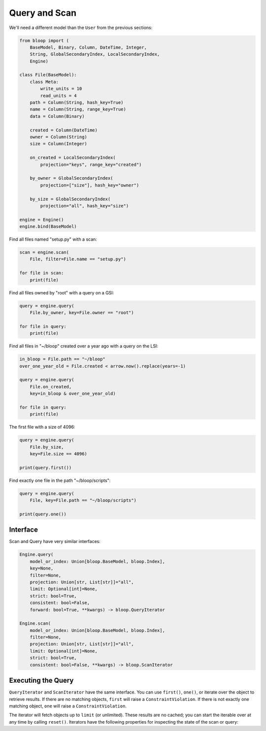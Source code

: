 Query and Scan
^^^^^^^^^^^^^^

We'll need a different model than the ``User`` from the previous sections:

.. code-block:: python

    from bloop import (
        BaseModel, Binary, Column, DateTime, Integer,
        String, GlobalSecondaryIndex, LocalSecondaryIndex,
        Engine)

    class File(BaseModel):
        class Meta:
            write_units = 10
            read_units = 4
        path = Column(String, hash_key=True)
        name = Column(String, range_key=True)
        data = Column(Binary)

        created = Column(DateTime)
        owner = Column(String)
        size = Column(Integer)

        on_created = LocalSecondaryIndex(
            projection="keys", range_key="created")

        by_owner = GlobalSecondaryIndex(
            projection=["size"], hash_key="owner")

        by_size = GlobalSecondaryIndex(
            projection="all", hash_key="size")

    engine = Engine()
    engine.bind(BaseModel)


Find all files named "setup.py" with a scan:

.. code-block:: python

    scan = engine.scan(
        File, filter=File.name == "setup.py")

    for file in scan:
        print(file)

Find all files owned by "root" with a query on a GSI:

.. code-block:: python

    query = engine.query(
        File.by_owner, key=File.owner == "root")

    for file in query:
        print(file)

Find all files in "~/bloop" created over a year ago with a query on the LSI:

.. code-block:: python

    in_bloop = File.path == "~/bloop"
    over_one_year_old = File.created < arrow.now().replace(years=-1)

    query = engine.query(
        File.on_created,
        key=in_bloop & over_one_year_old)

    for file in query:
        print(file)

The first file with a size of 4096:

.. code-block:: python

    query = engine.query(
        File.by_size,
        key=File.size == 4096)

    print(query.first())

Find exactly one file in the path "~/bloop/scripts":

.. code-block:: python

    query = engine.query(
        File, key=File.path == "~/bloop/scripts")

    print(query.one())


=========
Interface
=========

Scan and Query have very similar interfaces:

.. code-block:: python

    Engine.query(
        model_or_index: Union[bloop.BaseModel, bloop.Index],
        key=None,
        filter=None,
        projection: Union[str, List[str]]="all",
        limit: Optional[int]=None,
        strict: bool=True,
        consistent: bool=False,
        forward: bool=True, **kwargs) -> bloop.QueryIterator

    Engine.scan(
        model_or_index: Union[bloop.BaseModel, bloop.Index],
        filter=None,
        projection: Union[str, List[str]]="all",
        limit: Optional[int]=None,
        strict: bool=True,
        consistent: bool=False, **kwargs) -> bloop.ScanIterator

.. attribute:: model_or_index
    :noindex:

    This is either an instance of a model, or an index on a model.  From the example above, this can
    be the ``File`` model, or any of its indexes ``Filter.on_created``, ``Filter.by_owner``, or ``Filter.by_size``.

.. _query-key:

.. attribute:: key
    :noindex:

    Queries require a key :ref:`condition <conditions>`.  Scans do not use key conditions.

    A key condition must always include an equality condition (``==``) against the hash key of the object (Model
    or Index) being queried.  You may optionally include one condition against the range key of the object.

    The available conditions for a range key are[0]::

        <, <=, ==, >=, >, begins_with, between

    To use a hash key and range key condition together, join them with ``&``:

    .. code-block:: python

        in_home = File.path == "~"
        start_with_a = File.name.begins_with("a")

        q = engine.query(File, key=in_home & starts_with_a)

.. _query-filter:

.. attribute:: filter
    :noindex:

    A server-side filter :ref:`condition <conditions>` that DynamoDB applies to objects before returning them.
    Only objects that match the filter will be returned.  Defaults to None.

.. attribute:: projection
    :noindex:

    The columns to load.  One of ``"all"``, ``"count"``, or a list of columns.
    When select is "count", no objects will be returned, but the ``count`` and ``scanned`` properties
    will be set on the result iterator (see below).  Defaults to "all".

.. attribute:: limit
    :noindex:

    The maximum number of objects that will be returned.  This is **NOT** the same as DynamoDB's `Limit`__, which
    is the maximum number of objects evaluated per continuation token.  Once the iterator has returned ``limit``
    object, it will not return any more (even if the internal buffer is not empty).  Defaults to None.

    __ http://docs.aws.amazon.com/amazondynamodb/latest/APIReference/API_Query.html#DDB-Query-request-Limit

.. _property-strict:

.. attribute:: strict
    :noindex:

    Whether or not a query or scan is prevented from incurring additional reads against the table.
    If you query or scan a Local Secondary Index without strict set to True,
    DynamoDB will incur an additional read against the table in order to return all columns.

    It is highly recommended to keep this enabled.  Defaults to True.

.. _property-consistent:

.. attribute:: consistent
    :noindex:

    Whether or not `strongly consistent reads`__ should be used.  Keep in mind that Strongly Consistent Reads
    consume twice as many read units as Eventually Consistent Reads. This setting has no effect when used
    with a GSI, since strongly consistent reads `can't be used with a Global Secondary Index`__.
    Defaults to False.

    __ http://docs.aws.amazon.com/amazondynamodb/latest/developerguide/HowItWorks.ReadConsistency.html
    __ http://docs.aws.amazon.com/amazondynamodb/latest/APIReference/API_Query.html#DDB-Query-request-ConsistentRead

.. attribute:: forward
    :noindex:

    Whether to query in ascending order (see `ScanIndexForward`_).  When True, queries are ascending.
    When False, queries are descending.  This setting is not used for Scans.  Defaults to True.

===================
Executing the Query
===================

``QueryIterator`` and ``ScanIterator`` have the same interface.  You can use ``first()``, ``one()``, or iterate over
the object to retrieve results.  If there are no matching objects, ``first`` will raise a ``ConstraintViolation``.  If
there is not exactly one matching object, ``one`` will raise a ``ConstraintViolation``.

The iterator will fetch objects up to ``limit`` (or unlimited).  These results are no cached; you can start
the iterable over at any time by calling ``reset()``.  Iterators have the following properties for inspecting
the state of the scan or query:

.. attribute:: count
    :noindex:

    The number of objects loaded from DynamoDB so far.  This includes objects still in the iterator's buffer, which
    may not have been yielded yet.

.. attribute:: scanned
    :noindex:

    The number of objects that DynamoDB has scanned so far.  If you are not using a filter, this is equal
    to ``count``.  Otherwise, the difference ``scanned - count`` is the number of objects that so far have
    not met the filter condition.  See `Counting Items`_.

.. attribute:: exhausted
    :noindex:

    If there is no limit, this will be True when the buffer is empty and DynamoDB stops returning ContinuationTokens
    to follow.

    If there is a limit, this will be True when the iterator has yielded ``limit`` objects, or the above;
    whichever happens first.  With a limit, there may be objects in the internal buffer when the
    iterator is exhausted.

.. _ScanIndexForward: http://docs.aws.amazon.com/amazondynamodb/latest/APIReference/API_Query.html#DDB-Query-request-ScanIndexForward
.. _Counting Items: http://docs.aws.amazon.com/amazondynamodb/latest/developerguide/QueryAndScan.html#Count
